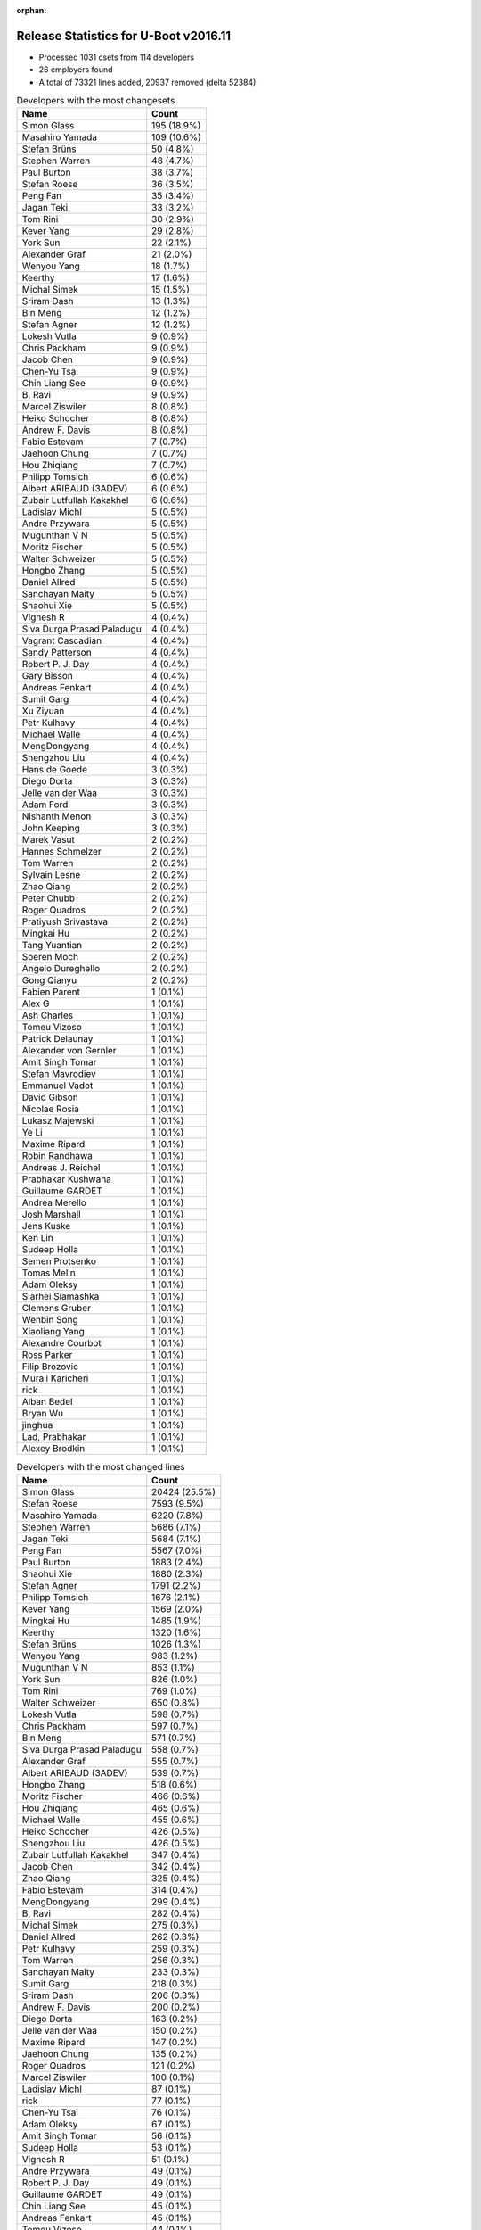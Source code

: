 :orphan:

Release Statistics for U-Boot v2016.11
======================================

* Processed 1031 csets from 114 developers

* 26 employers found

* A total of 73321 lines added, 20937 removed (delta 52384)

.. table:: Developers with the most changesets
   :widths: auto

   ================================  =====
   Name                              Count
   ================================  =====
   Simon Glass                       195 (18.9%)
   Masahiro Yamada                   109 (10.6%)
   Stefan Brüns                      50 (4.8%)
   Stephen Warren                    48 (4.7%)
   Paul Burton                       38 (3.7%)
   Stefan Roese                      36 (3.5%)
   Peng Fan                          35 (3.4%)
   Jagan Teki                        33 (3.2%)
   Tom Rini                          30 (2.9%)
   Kever Yang                        29 (2.8%)
   York Sun                          22 (2.1%)
   Alexander Graf                    21 (2.0%)
   Wenyou Yang                       18 (1.7%)
   Keerthy                           17 (1.6%)
   Michal Simek                      15 (1.5%)
   Sriram Dash                       13 (1.3%)
   Bin Meng                          12 (1.2%)
   Stefan Agner                      12 (1.2%)
   Lokesh Vutla                      9 (0.9%)
   Chris Packham                     9 (0.9%)
   Jacob Chen                        9 (0.9%)
   Chen-Yu Tsai                      9 (0.9%)
   Chin Liang See                    9 (0.9%)
   B, Ravi                           9 (0.9%)
   Marcel Ziswiler                   8 (0.8%)
   Heiko Schocher                    8 (0.8%)
   Andrew F. Davis                   8 (0.8%)
   Fabio Estevam                     7 (0.7%)
   Jaehoon Chung                     7 (0.7%)
   Hou Zhiqiang                      7 (0.7%)
   Philipp Tomsich                   6 (0.6%)
   Albert ARIBAUD (3ADEV)            6 (0.6%)
   Zubair Lutfullah Kakakhel         6 (0.6%)
   Ladislav Michl                    5 (0.5%)
   Andre Przywara                    5 (0.5%)
   Mugunthan V N                     5 (0.5%)
   Moritz Fischer                    5 (0.5%)
   Walter Schweizer                  5 (0.5%)
   Hongbo Zhang                      5 (0.5%)
   Daniel Allred                     5 (0.5%)
   Sanchayan Maity                   5 (0.5%)
   Shaohui Xie                       5 (0.5%)
   Vignesh R                         4 (0.4%)
   Siva Durga Prasad Paladugu        4 (0.4%)
   Vagrant Cascadian                 4 (0.4%)
   Sandy Patterson                   4 (0.4%)
   Robert P. J. Day                  4 (0.4%)
   Gary Bisson                       4 (0.4%)
   Andreas Fenkart                   4 (0.4%)
   Sumit Garg                        4 (0.4%)
   Xu Ziyuan                         4 (0.4%)
   Petr Kulhavy                      4 (0.4%)
   Michael Walle                     4 (0.4%)
   MengDongyang                      4 (0.4%)
   Shengzhou Liu                     4 (0.4%)
   Hans de Goede                     3 (0.3%)
   Diego Dorta                       3 (0.3%)
   Jelle van der Waa                 3 (0.3%)
   Adam Ford                         3 (0.3%)
   Nishanth Menon                    3 (0.3%)
   John Keeping                      3 (0.3%)
   Marek Vasut                       2 (0.2%)
   Hannes Schmelzer                  2 (0.2%)
   Tom Warren                        2 (0.2%)
   Sylvain Lesne                     2 (0.2%)
   Zhao Qiang                        2 (0.2%)
   Peter Chubb                       2 (0.2%)
   Roger Quadros                     2 (0.2%)
   Pratiyush Srivastava              2 (0.2%)
   Mingkai Hu                        2 (0.2%)
   Tang Yuantian                     2 (0.2%)
   Soeren Moch                       2 (0.2%)
   Angelo Dureghello                 2 (0.2%)
   Gong Qianyu                       2 (0.2%)
   Fabien Parent                     1 (0.1%)
   Alex G                            1 (0.1%)
   Ash Charles                       1 (0.1%)
   Tomeu Vizoso                      1 (0.1%)
   Patrick Delaunay                  1 (0.1%)
   Alexander von Gernler             1 (0.1%)
   Amit Singh Tomar                  1 (0.1%)
   Stefan Mavrodiev                  1 (0.1%)
   Emmanuel Vadot                    1 (0.1%)
   David Gibson                      1 (0.1%)
   Nicolae Rosia                     1 (0.1%)
   Lukasz Majewski                   1 (0.1%)
   Ye Li                             1 (0.1%)
   Maxime Ripard                     1 (0.1%)
   Robin Randhawa                    1 (0.1%)
   Andreas J. Reichel                1 (0.1%)
   Prabhakar Kushwaha                1 (0.1%)
   Guillaume GARDET                  1 (0.1%)
   Andrea Merello                    1 (0.1%)
   Josh Marshall                     1 (0.1%)
   Jens Kuske                        1 (0.1%)
   Ken Lin                           1 (0.1%)
   Sudeep Holla                      1 (0.1%)
   Semen Protsenko                   1 (0.1%)
   Tomas Melin                       1 (0.1%)
   Adam Oleksy                       1 (0.1%)
   Siarhei Siamashka                 1 (0.1%)
   Clemens Gruber                    1 (0.1%)
   Wenbin Song                       1 (0.1%)
   Xiaoliang Yang                    1 (0.1%)
   Alexandre Courbot                 1 (0.1%)
   Ross Parker                       1 (0.1%)
   Filip Brozovic                    1 (0.1%)
   Murali Karicheri                  1 (0.1%)
   rick                              1 (0.1%)
   Alban Bedel                       1 (0.1%)
   Bryan Wu                          1 (0.1%)
   jinghua                           1 (0.1%)
   Lad, Prabhakar                    1 (0.1%)
   Alexey Brodkin                    1 (0.1%)
   ================================  =====


.. table:: Developers with the most changed lines
   :widths: auto

   ================================  =====
   Name                              Count
   ================================  =====
   Simon Glass                       20424 (25.5%)
   Stefan Roese                      7593 (9.5%)
   Masahiro Yamada                   6220 (7.8%)
   Stephen Warren                    5686 (7.1%)
   Jagan Teki                        5684 (7.1%)
   Peng Fan                          5567 (7.0%)
   Paul Burton                       1883 (2.4%)
   Shaohui Xie                       1880 (2.3%)
   Stefan Agner                      1791 (2.2%)
   Philipp Tomsich                   1676 (2.1%)
   Kever Yang                        1569 (2.0%)
   Mingkai Hu                        1485 (1.9%)
   Keerthy                           1320 (1.6%)
   Stefan Brüns                      1026 (1.3%)
   Wenyou Yang                       983 (1.2%)
   Mugunthan V N                     853 (1.1%)
   York Sun                          826 (1.0%)
   Tom Rini                          769 (1.0%)
   Walter Schweizer                  650 (0.8%)
   Lokesh Vutla                      598 (0.7%)
   Chris Packham                     597 (0.7%)
   Bin Meng                          571 (0.7%)
   Siva Durga Prasad Paladugu        558 (0.7%)
   Alexander Graf                    555 (0.7%)
   Albert ARIBAUD (3ADEV)            539 (0.7%)
   Hongbo Zhang                      518 (0.6%)
   Moritz Fischer                    466 (0.6%)
   Hou Zhiqiang                      465 (0.6%)
   Michael Walle                     455 (0.6%)
   Heiko Schocher                    426 (0.5%)
   Shengzhou Liu                     426 (0.5%)
   Zubair Lutfullah Kakakhel         347 (0.4%)
   Jacob Chen                        342 (0.4%)
   Zhao Qiang                        325 (0.4%)
   Fabio Estevam                     314 (0.4%)
   MengDongyang                      299 (0.4%)
   B, Ravi                           282 (0.4%)
   Michal Simek                      275 (0.3%)
   Daniel Allred                     262 (0.3%)
   Petr Kulhavy                      259 (0.3%)
   Tom Warren                        256 (0.3%)
   Sanchayan Maity                   233 (0.3%)
   Sumit Garg                        218 (0.3%)
   Sriram Dash                       206 (0.3%)
   Andrew F. Davis                   200 (0.2%)
   Diego Dorta                       163 (0.2%)
   Jelle van der Waa                 150 (0.2%)
   Maxime Ripard                     147 (0.2%)
   Jaehoon Chung                     135 (0.2%)
   Roger Quadros                     121 (0.2%)
   Marcel Ziswiler                   100 (0.1%)
   Ladislav Michl                    87 (0.1%)
   rick                              77 (0.1%)
   Chen-Yu Tsai                      76 (0.1%)
   Adam Oleksy                       67 (0.1%)
   Amit Singh Tomar                  56 (0.1%)
   Sudeep Holla                      53 (0.1%)
   Vignesh R                         51 (0.1%)
   Andre Przywara                    49 (0.1%)
   Robert P. J. Day                  49 (0.1%)
   Guillaume GARDET                  49 (0.1%)
   Chin Liang See                    45 (0.1%)
   Andreas Fenkart                   45 (0.1%)
   Tomeu Vizoso                      44 (0.1%)
   Gary Bisson                       43 (0.1%)
   Jens Kuske                        43 (0.1%)
   Hans de Goede                     42 (0.1%)
   Adam Ford                         40 (0.0%)
   Xu Ziyuan                         37 (0.0%)
   Tomas Melin                       37 (0.0%)
   Lukasz Majewski                   34 (0.0%)
   Angelo Dureghello                 30 (0.0%)
   Ash Charles                       26 (0.0%)
   Semen Protsenko                   25 (0.0%)
   Alban Bedel                       24 (0.0%)
   Sandy Patterson                   21 (0.0%)
   Hannes Schmelzer                  21 (0.0%)
   Nishanth Menon                    18 (0.0%)
   Marek Vasut                       18 (0.0%)
   Vagrant Cascadian                 17 (0.0%)
   Xiaoliang Yang                    17 (0.0%)
   Pratiyush Srivastava              16 (0.0%)
   Andrea Merello                    16 (0.0%)
   Gong Qianyu                       15 (0.0%)
   Tang Yuantian                     11 (0.0%)
   Prabhakar Kushwaha                11 (0.0%)
   Fabien Parent                     8 (0.0%)
   David Gibson                      7 (0.0%)
   Ken Lin                           6 (0.0%)
   John Keeping                      5 (0.0%)
   Peter Chubb                       5 (0.0%)
   Emmanuel Vadot                    5 (0.0%)
   Murali Karicheri                  5 (0.0%)
   jinghua                           5 (0.0%)
   Sylvain Lesne                     4 (0.0%)
   Ye Li                             4 (0.0%)
   Siarhei Siamashka                 4 (0.0%)
   Soeren Moch                       3 (0.0%)
   Robin Randhawa                    3 (0.0%)
   Wenbin Song                       3 (0.0%)
   Bryan Wu                          3 (0.0%)
   Alexey Brodkin                    3 (0.0%)
   Alex G                            2 (0.0%)
   Nicolae Rosia                     2 (0.0%)
   Andreas J. Reichel                2 (0.0%)
   Josh Marshall                     2 (0.0%)
   Clemens Gruber                    2 (0.0%)
   Ross Parker                       2 (0.0%)
   Patrick Delaunay                  1 (0.0%)
   Alexander von Gernler             1 (0.0%)
   Stefan Mavrodiev                  1 (0.0%)
   Alexandre Courbot                 1 (0.0%)
   Filip Brozovic                    1 (0.0%)
   Lad, Prabhakar                    1 (0.0%)
   ================================  =====


.. table:: Developers with the most lines removed
   :widths: auto

   ================================  =====
   Name                              Count
   ================================  =====
   Bin Meng                          202 (1.0%)
   Tom Warren                        160 (0.8%)
   Shengzhou Liu                     133 (0.6%)
   Lokesh Vutla                      125 (0.6%)
   York Sun                          66 (0.3%)
   Ladislav Michl                    21 (0.1%)
   Alban Bedel                       21 (0.1%)
   Xu Ziyuan                         17 (0.1%)
   Prabhakar Kushwaha                11 (0.1%)
   Nishanth Menon                    4 (0.0%)
   Robert P. J. Day                  3 (0.0%)
   Andreas Fenkart                   3 (0.0%)
   Adam Ford                         3 (0.0%)
   Peter Chubb                       2 (0.0%)
   ================================  =====


.. table:: Developers with the most signoffs (total 171)
   :widths: auto

   ================================  =====
   Name                              Count
   ================================  =====
   Tom Warren                        35 (20.5%)
   Hans de Goede                     24 (14.0%)
   Tom Rini                          17 (9.9%)
   Alexander Graf                    11 (6.4%)
   Stefan Roese                      10 (5.8%)
   Ye Li                             8 (4.7%)
   Gong Qianyu                       8 (4.7%)
   Chen-Yu Tsai                      6 (3.5%)
   Simon Glass                       6 (3.5%)
   Rajesh Bhagat                     5 (2.9%)
   Kever Yang                        4 (2.3%)
   David Gibson                      3 (1.8%)
   Michal Simek                      3 (1.8%)
   Shengzhou Liu                     2 (1.2%)
   Lokesh Vutla                      2 (1.2%)
   Prabhakar Kushwaha                2 (1.2%)
   Aneesh Bansal                     2 (1.2%)
   Mingkai Hu                        2 (1.2%)
   Stephen Warren                    2 (1.2%)
   Xu Ziyuan                         1 (0.6%)
   Peter Chubb                       1 (0.6%)
   Songjun Wu                        1 (0.6%)
   Utkarsh Gupta                     1 (0.6%)
   Christian Storm                   1 (0.6%)
   Jan Kiszka                        1 (0.6%)
   Troy Kisky                        1 (0.6%)
   Akshay Bhat                       1 (0.6%)
   Bai Ping                          1 (0.6%)
   Anson Huang                       1 (0.6%)
   Elaine Zhang                      1 (0.6%)
   Suman Anna                        1 (0.6%)
   Andre Przywara                    1 (0.6%)
   Gary Bisson                       1 (0.6%)
   Marcel Ziswiler                   1 (0.6%)
   Siva Durga Prasad Paladugu        1 (0.6%)
   Keerthy                           1 (0.6%)
   Shaohui Xie                       1 (0.6%)
   Peng Fan                          1 (0.6%)
   ================================  =====


.. table:: Developers with the most reviews (total 510)
   :widths: auto

   ================================  =====
   Name                              Count
   ================================  =====
   Tom Rini                          132 (25.9%)
   Simon Glass                       120 (23.5%)
   Bin Meng                          62 (12.2%)
   York Sun                          62 (12.2%)
   Jagan Teki                        20 (3.9%)
   Lukasz Majewski                   16 (3.1%)
   Heiko Schocher                    16 (3.1%)
   Hans de Goede                     14 (2.7%)
   Andreas Bießmann                  10 (2.0%)
   Alexander Graf                    9 (1.8%)
   Stefano Babic                     5 (1.0%)
   Paul Burton                       5 (1.0%)
   Kever Yang                        4 (0.8%)
   Lokesh Vutla                      4 (0.8%)
   Peng Fan                          4 (0.8%)
   Javier Martinez Canillas          3 (0.6%)
   Daniel Schwierzeck                3 (0.6%)
   Marek Vasut                       3 (0.6%)
   Jaehoon Chung                     3 (0.6%)
   Stefan Roese                      2 (0.4%)
   Joe Hershberger                   2 (0.4%)
   Minkyu Kang                       2 (0.4%)
   Stephen Warren                    1 (0.2%)
   Sekhar Nori                       1 (0.2%)
   Eric Nelson                       1 (0.2%)
   Benoît Thébaudeau                 1 (0.2%)
   Hannes Schmelzer                  1 (0.2%)
   Angelo Dureghello                 1 (0.2%)
   Andrew F. Davis                   1 (0.2%)
   Fabio Estevam                     1 (0.2%)
   Stefan Agner                      1 (0.2%)
   ================================  =====


.. table:: Developers with the most test credits (total 18)
   :widths: auto

   ================================  =====
   Name                              Count
   ================================  =====
   Simon Glass                       4 (22.2%)
   Vagrant Cascadian                 3 (16.7%)
   Bin Meng                          2 (11.1%)
   Javier Martinez Canillas          2 (11.1%)
   Stephen Warren                    2 (11.1%)
   Tom Rini                          1 (5.6%)
   Troy Kisky                        1 (5.6%)
   Marcel Ziswiler                   1 (5.6%)
   Jon Medhurst                      1 (5.6%)
   George McCollister                1 (5.6%)
   ================================  =====


.. table:: Developers who gave the most tested-by credits (total 18)
   :widths: auto

   ================================  =====
   Name                              Count
   ================================  =====
   Kever Yang                        5 (27.8%)
   Simon Glass                       2 (11.1%)
   Stephen Warren                    2 (11.1%)
   Xu Ziyuan                         2 (11.1%)
   Ladislav Michl                    2 (11.1%)
   Paul Burton                       1 (5.6%)
   Stefan Roese                      1 (5.6%)
   Stefan Agner                      1 (5.6%)
   Alexandre Courbot                 1 (5.6%)
   Sudeep Holla                      1 (5.6%)
   ================================  =====


.. table:: Developers with the most report credits (total 5)
   :widths: auto

   ================================  =====
   Name                              Count
   ================================  =====
   Marek Vasut                       1 (20.0%)
   Brad Griffis                      1 (20.0%)
   Jon Masters                       1 (20.0%)
   David Binderman                   1 (20.0%)
   Stefan Brüns                      1 (20.0%)
   ================================  =====


.. table:: Developers who gave the most report credits (total 5)
   :widths: auto

   ================================  =====
   Name                              Count
   ================================  =====
   Masahiro Yamada                   2 (40.0%)
   Stephen Warren                    1 (20.0%)
   David Gibson                      1 (20.0%)
   Nishanth Menon                    1 (20.0%)
   ================================  =====


.. table:: Top changeset contributors by employer
   :widths: auto

   ================================  =====
   Name                              Count
   ================================  =====
   (Unknown)                         230 (22.3%)
   Google, Inc.                      195 (18.9%)
   Socionext Inc.                    109 (10.6%)
   NXP                               96 (9.3%)
   Texas Instruments                 63 (6.1%)
   NVidia                            52 (5.0%)
   DENX Software Engineering         46 (4.5%)
   Rockchip                          46 (4.5%)
   MIPS                              38 (3.7%)
   Konsulko Group                    30 (2.9%)
   Toradex                           25 (2.4%)
   Amarula Solutions                 22 (2.1%)
   Atmel                             18 (1.7%)
   AMD                               15 (1.5%)
   Openedev                          11 (1.1%)
   ARM                               7 (0.7%)
   Samsung                           7 (0.7%)
   Boundary Devices                  4 (0.4%)
   Debian.org                        4 (0.4%)
   Xilinx                            4 (0.4%)
   Red Hat                           3 (0.3%)
   BayLibre SAS                      1 (0.1%)
   Collabora Ltd.                    1 (0.1%)
   Free Electrons                    1 (0.1%)
   Linaro                            1 (0.1%)
   Marvell                           1 (0.1%)
   Nokia                             1 (0.1%)
   ================================  =====


.. table:: Top lines changed by employer
   :widths: auto

   ================================  =====
   Name                              Count
   ================================  =====
   Google, Inc.                      20424 (25.5%)
   (Unknown)                         12922 (16.1%)
   DENX Software Engineering         8037 (10.0%)
   NXP                               7674 (9.6%)
   Socionext Inc.                    6220 (7.8%)
   NVidia                            5946 (7.4%)
   Amarula Solutions                 5457 (6.8%)
   Texas Instruments                 3710 (4.6%)
   Rockchip                          2247 (2.8%)
   Toradex                           2124 (2.7%)
   MIPS                              1883 (2.4%)
   Atmel                             983 (1.2%)
   Konsulko Group                    769 (1.0%)
   Xilinx                            558 (0.7%)
   AMD                               275 (0.3%)
   Openedev                          227 (0.3%)
   Free Electrons                    147 (0.2%)
   Samsung                           135 (0.2%)
   ARM                               105 (0.1%)
   Nokia                             67 (0.1%)
   Collabora Ltd.                    44 (0.1%)
   Boundary Devices                  43 (0.1%)
   Red Hat                           42 (0.1%)
   Linaro                            25 (0.0%)
   Debian.org                        17 (0.0%)
   BayLibre SAS                      8 (0.0%)
   Marvell                           5 (0.0%)
   ================================  =====


.. table:: Employers with the most signoffs (total 171)
   :widths: auto

   ================================  =====
   Name                              Count
   ================================  =====
   NVidia                            37 (21.6%)
   NXP                               34 (19.9%)
   Red Hat                           24 (14.0%)
   Konsulko Group                    17 (9.9%)
   (Unknown)                         13 (7.6%)
   Novell                            11 (6.4%)
   DENX Software Engineering         10 (5.8%)
   Google, Inc.                      6 (3.5%)
   Rockchip                          6 (3.5%)
   Texas Instruments                 4 (2.3%)
   Xilinx                            4 (2.3%)
   Boundary Devices                  2 (1.2%)
   Toradex                           1 (0.6%)
   ARM                               1 (0.6%)
   Siemens                           1 (0.6%)
   ================================  =====


.. table:: Employers with the most hackers (total 116)
   :widths: auto

   ================================  =====
   Name                              Count
   ================================  =====
   (Unknown)                         51 (44.0%)
   NXP                               19 (16.4%)
   Texas Instruments                 10 (8.6%)
   NVidia                            4 (3.4%)
   Rockchip                          4 (3.4%)
   DENX Software Engineering         3 (2.6%)
   Toradex                           3 (2.6%)
   ARM                               3 (2.6%)
   Red Hat                           1 (0.9%)
   Konsulko Group                    1 (0.9%)
   Google, Inc.                      1 (0.9%)
   Xilinx                            1 (0.9%)
   Boundary Devices                  1 (0.9%)
   Socionext Inc.                    1 (0.9%)
   Amarula Solutions                 1 (0.9%)
   MIPS                              1 (0.9%)
   Atmel                             1 (0.9%)
   AMD                               1 (0.9%)
   Openedev                          1 (0.9%)
   Free Electrons                    1 (0.9%)
   Samsung                           1 (0.9%)
   Nokia                             1 (0.9%)
   Collabora Ltd.                    1 (0.9%)
   Linaro                            1 (0.9%)
   Debian.org                        1 (0.9%)
   BayLibre SAS                      1 (0.9%)
   Marvell                           1 (0.9%)
   ================================  =====
